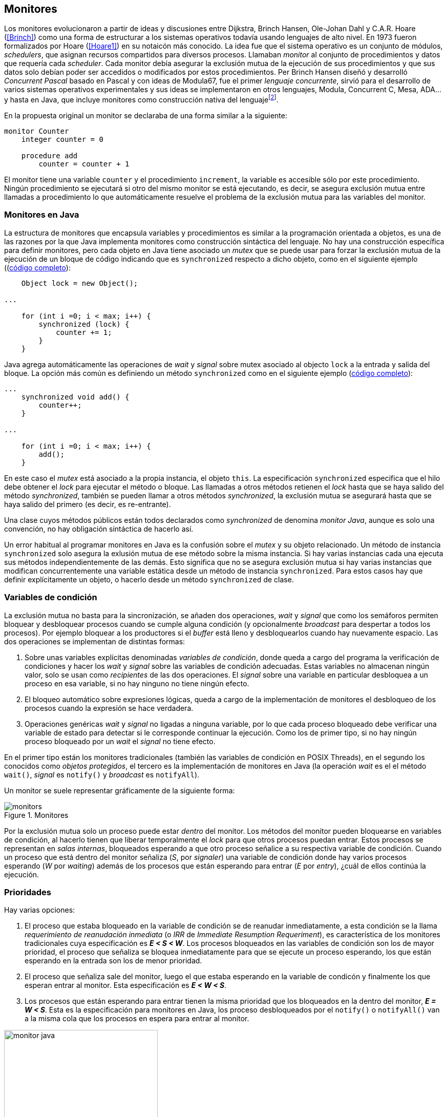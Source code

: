 [[monitors]]
== Monitores

Los monitores evolucionaron a partir de ideas y discusiones entre Dijkstra, Brinch Hansen, Ole-Johan Dahl y C.A.R. Hoare (<<Brinch>>) como una forma de estructurar a los sistemas operativos todavía usando lenguajes de alto nivel. En 1973 fueron formalizados por Hoare (<<Hoare1>>) en su notaicón más conocido. La idea fue que el sistema operativo es un conjunto de módulos, _schedulers_, que asignan recursos compartidos para diversos procesos. Llamaban _monitor_ al conjunto de procedimientos y datos que requería cada _scheduler_. Cada monitor debía asegurar la exclusión mutua de la ejecución de sus procedimientos y que sus datos solo debían poder ser accedidos o modificados por estos procedimientos. Per Brinch Hansen diseñó y desarrolló _Concurrent Pascal_ basado en Pascal y con ideas de Modula67, fue el primer _lenguaje concurrente_, sirvió para el desarrollo de varios sistemas operativos experimentales y sus ideas se implementaron en otros lenguajes, Modula, Concurrent C, Mesa, ADA... y hasta en Java, que incluye monitores como construcción nativa del lenguajefootnote:[Lo veremos en este capítulo, es la combinación de los métodos y bloques `synchronized` con las funciones `wait()`, `notify()` y `notifyAll()`.].

En la propuesta original un monitor se declaraba de una forma similar a la siguiente:

----
monitor Counter
    integer counter = 0

    procedure add
        counter = counter + 1
----

El monitor tiene una variable `counter` y el procedimiento `increment`, la variable es accesible sólo por este procedimiento. Ningún procedimiento se ejecutará si otro del mismo monitor se está ejecutando, es decir, se asegura exclusión mutua entre llamadas a procedimiento lo que automáticamente resuelve el problema de la exclusión mutua para las variables del monitor.

=== Monitores en Java
La estructura de monitores que encapsula variables y procedimientos es similar a la programación orientada a objetos, es una de las razones por la que Java implementa monitores como construcción sintáctica del lenguaje. No hay una construcción específica para definir monitores, pero cada objeto en Java tiene asociado un _mutex_ que se puede usar para forzar la exclusión mutua de la ejecución de un bloque de código indicando que es `synchronized` respecto a dicho objeto, como en el siguiente ejemplo ((<<monitors_counter_object_java, código completo>>):


[source, java]
----
    Object lock = new Object();

...

    for (int i =0; i < max; i++) {
        synchronized (lock) {
            counter += 1;
        }
    }
----

Java agrega automáticamente las operaciones de _wait_ y _signal_ sobre mutex asociado al objecto `lock` a la entrada y salida del bloque. La opción más común es definiendo un método `synchronized` como en el siguiente ejemplo (<<monitors_counter_method_java, código completo>>):

[source, java]
----
...
    synchronized void add() {
        counter++;
    }

...

    for (int i =0; i < max; i++) {
        add();
    }

----

En este caso el _mutex_ está asociado a la propia instancia, el objeto `this`. La especificación `synchronized` especifica que el hilo debe obtener el _lock_ para ejecutar el método o bloque. Las llamadas a otros métodos retienen el _lock_ hasta que se haya salido del método _synchronized_, también se pueden llamar a otros métodos _synchronized_, la exclusión mutua se asegurará hasta que se haya salido del primero (es decir, es re-entrante).

****
Una clase cuyos métodos públicos están todos declarados como _synchronized_ de denomina _monitor Java_, aunque es solo una convención, no hay obligación sintáctica de hacerlo así.
****

Un error habitual al programar monitores en Java es la confusión sobre el _mutex_ y su objeto relacionado. Un método de instancia `synchronized` solo asegura la exlusión mutua de ese método sobre la misma instancia. Si hay varias instancias cada una ejecuta sus métodos independientemente de las demás. Esto significa que no se asegura exclusión mutua si hay varias instancias que modifican concurrentemente una variable estática desde un método de instancia `synchronized`. Para estos casos hay que definir explícitamente un objeto, o hacerlo desde un método `synchronized` de clase.


=== Variables de condición

La exclusión mutua no basta para la sincronización, se añaden dos operaciones, _wait_ y _signal_  que como los semáforos permiten bloquear y desbloquear procesos cuando se cumple alguna condición (y opcionalmente _broadcast_ para despertar a todos los procesos). Por ejemplo bloquear a los productores si el _buffer_ está lleno y desbloquearlos cuando hay nuevamente espacio. Las dos operaciones se implementan de distintas formas:

1. Sobre unas variables explícitas denominadas _variables de condición_, donde queda a cargo del programa la verificación de condiciones y hacer los _wait_ y _signal_ sobre las variables de condición adecuadas. Estas variables no almacenan ningún valor, solo se usan como _recipientes_ de las dos operaciones. El _signal_ sobre una variable en particular desbloquea a un proceso en esa variable, si no hay ninguno no tiene ningún efecto.

2. El bloqueo automático sobre expresiones lógicas, queda a cargo de la implementación de monitores el desbloqueo de los procesos cuando la expresión se hace verdadera.

3. Operaciones genéricas _wait_ y _signal_ no ligadas a ninguna variable, por lo que cada proceso bloqueado debe verificar una variable de estado para detectar si le corresponde continuar la ejecución. Como los de primer tipo, si no hay ningún proceso bloqueado por un _wait_ el _signal_ no tiene efecto.

En el primer tipo están los monitores tradicionales (también las variables de condición en POSIX Threads), en el segundo los conocidos como _objetos protegidos_, el tercero es la implementación de monitores en Java (la operación _wait_ es el el método `wait()`, _signal_ es `notify()` y _broadcast_ es `notifyAll`).

Un monitor se suele representar gráficamente de la siguiente forma:

[[monitors_image]]
.Monitores
image::monitors.png[align="center"]


Por la exclusión mutua solo un proceso puede estar _dentro_ del monitor. Los métodos del monitor pueden bloquearse en variables de condición, al hacerlo tienen que liberar temporalmente el _lock_ para que otros procesos puedan entrar. Estos procesos se representan en _salas internas_, bloqueados esperando a que otro proceso señalice a su respectiva variable de condición. Cuando un proceso que está dentro del monitor señaliza (_S_, por _signaler_) una variable de condición donde hay varios procesos esperando (_W_ por _waiting_) además de los procesos que están esperando para entrar (_E_ por _entry_), ¿cuál de ellos continúa la ejecución.

=== Prioridades

Hay varias opciones:

1. El proceso que estaba bloqueado en la variable de condición se de reanudar inmediatamente, a esta condición se la llama _requerimiento de reanudación inmediata_ (o _IRR_ de _Immediate Resumption Requeriment_), es característica de los monitores tradicionales cuya especificación es *_E < S < W_*. Los procesos bloqueados en las variables de condición son los de mayor prioridad, el proceso que señaliza se bloquea inmediatamente para que se ejecute un proceso esperando, los que están esperando en la entrada son los de menor prioridad.

2. El proceso que señaliza sale del monitor, luego el que estaba esperando en la variable de condicón y finalmente los que esperan entrar al monitor. Esta especificación es *_E < W < S_*.

3. Los procesos que están esperando para entrar tienen la misma prioridad que los bloqueados en la dentro del monitor, *_E = W < S_*. Esta es la especificación para monitores en Java, los proceso desbloqueados por el `notify()` o `notifyAll()` van a la misma cola que los procesos en espera para entrar al monitor.


[[monitors_java_image]]
.Monitores en Javafootnote:[Imagen Wikimedia de Theodore Norvell, https://commons.wikimedia.org/wiki/File:Monitor_(synchronization)-Java.png], _E = W < S_
image::monitor_java.png[height="300", align="center"]



=== Simulación de semáforos

Hoare demostró en <<Hoare1>> que los monitores son equivalentes a los semáforos y que cualquier de ellos se puede implementar con el otro. La simulación de semáforos con monitores es un buen ejemplo del uso de estos últimos. Se necesita una variable entera para el valor del semáforo (`value`) y una variable de condición (`notZero`) para bloquear a los procesos en la operación `wait` si el semáforo es igual a cero. El siguiente es el algoritmo con monitores tradicionales:

----
monitor Semaphore
    integer value = k
    condition notZero

    operation wait
        if value == 0
            waitC(notZero)
        value = value - 1

    operation signal
        value = value + 1
        signalC(notZero)
----

Este algoritmo es correcto pero tiene un problema, requiere la _reanudación inmediata_ (es decir _E < S < W_). Cuando un proceso ejecuta el `signal()` el proceso debe ejecutar inmediatamente para evitar que el valor del semáforo se modifique por otro proceso, por ejemplo uno que esté bloqueado esperando a entrar para ejecutar `wait()` (como puede ocurrir en Java ya que la prioridad de ambos es la misma, _E = W_) o el mismo proceso que hizo el `signal()` y luego hace otro `wait()`. En ambos casos habría el valor del semáforo valdría menor que cero.

Si el monitor no asegura _E < S < W_ hay que volver a verificar si las condición se mantiene después de despertarse del `wait()`, en este caso es verificar si el semáforo sigue siendo distinto a cero. En  `wait()` hay que cambiar el `if` por un `while`:

----
    operation wait
        while value == 0
            waitC(notZero)
        value = value - 1
----

La _reanudación inmediata_ simplifica los algoritmos pero también genera retrasos innecesarios en los procesos que señalizan. Cuando no se cuenta con esta propiedad el patrón habitual es usar `while` en vez de `if` para verificar si se cumplen las condiciones para volver a entrar al monitor. Este algoritmo puede ser directamente traducido a Java, se necesita la misma variable entera `value` y los métodos _synchronized_ `wait()` y `signal()` de los semáforos (en este caso reemplazados por `p()` y `v()` para no confundir el _wait_ de semáforos con el del método de bloqueo dentro del monitor de Java):


[source, java]
----
class Semaphore {
    int value;

    public Semaphore(int v) {
        value = v;
    }

    synchronized void p() {
        while (value == 0) {
            wait();
        }
        value--;
    }

    synchronized void v() {
        value++;
        notify();
    }
}
----

<<monitors_semaphore_java, CounterSemaphore.java>> es el código completo del contador usando la clase anterior para simular semáforos, muy similar y equivalente al <<sem_counter_java, ejemplo>> usando la clase `Semaphore` de `java.util.concurrent` que vimos en el capítulo <<semaphores>>. Si comparamos los tiempos de CPU de ambas implementaciones vemos que éste con monitores es mucho más eficiente que la implementación de las librerías de concurrencia de Javafootnote:[hay que tener en cuenta que se hacen menos verificaciones, pero la diferencia es enorme.].

----
$ time java semaphores/CounterSemaphore
real	0m34.974s
user	0m23.079s
sys	    0m21.518s

$ time java monitors/CounterSemaphore
real	0m2.603s
user	0m3.325s
sys     0m1.148s
----

===== Variables condicionales de POSIX Thread



[source, c]
----
pthread_mutex_t mutex;
pthread_cond_t notZero;
int sem_value = 1;

void p() {
    mutex_lock(&mutex);
    while (sem_value == 0) {
        cond_wait(&notZero, &mutex);
    }
    sem_value--;
    mutex_unlock(&mutex);
}

void v() {
    mutex_lock(&mutex);
    sem_value++;
    cond_signal(&notZero);
    mutex_unlock(&mutex);
}
----

=== Prioridades

==== Algoritmos tradicionales

=== Monitores en POSIX Threads
////
Poner lectores-escritores
Agregar FUTEX con variables de condición de
http://locklessinc.com/articles/futex_cheat_sheet/
////
